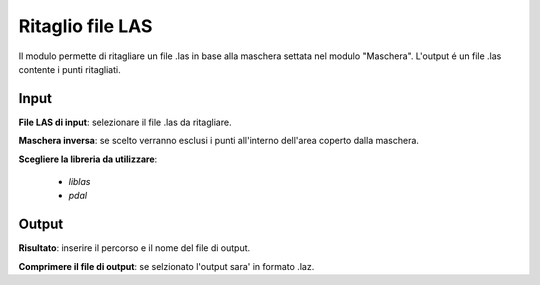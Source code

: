 Ritaglio file LAS
================================

Il modulo permette di ritagliare un file .las in base alla maschera settata nel modulo "Maschera". L'output é un file .las contente i punti ritagliati.

.. only:: latex

  .. image:: ../_static/tool_images/ritaglio_file_las.png


Input
------------

**File LAS di input**: selezionare il file .las da ritagliare.

**Maschera inversa**: se scelto verranno esclusi i punti all'interno dell'area coperto dalla maschera.

**Scegliere la libreria da utilizzare**:

	* *liblas*

	* *pdal*

Output
------------

**Risultato**: inserire il percorso e il nome del file di output.

**Comprimere il file di output**: se selzionato l'output sara' in formato .laz.

.. only:: latex

  .. raw:: latex

    \newpage % hard pagebreak at exactly this position
